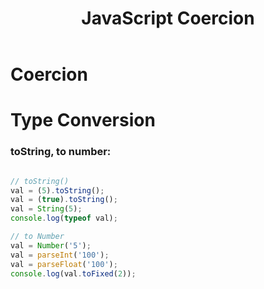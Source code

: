 :PROPERTIES:
:ID:       006A309F-D37C-4892-B86B-A9859C60AFCD
:END:
#+title: JavaScript Coercion



* Coercion
#+ATTR_ORG: :width 700
[[file:Screen Shot 2021-11-26 at 3.33.34 PM.png]]

* Type Conversion

*** toString, to number:
#+begin_src js :results output

  // toString()
  val = (5).toString();
  val = (true).toString();
  val = String(5);
  console.log(typeof val);

  // to Number
  val = Number('5');
  val = parseInt('100');
  val = parseFloat('100');
  console.log(val.toFixed(2));

#+end_src
